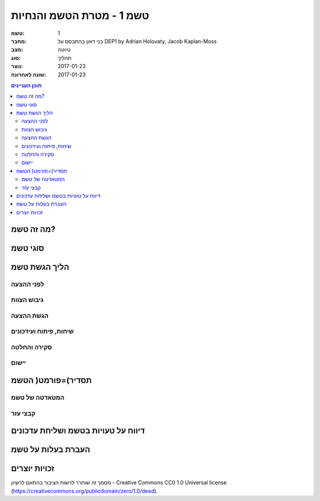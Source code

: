 =========================
טשמ 1 - מטרת הטשמ והנחיות
=========================

:טשמ: 1
:מחבר: בני דאון בהתבסס על DEP1 by Adrian Holovaty, Jacob Kaplan-Moss
:מצב: טיוטה
:סוג: תהליך 
:נוצר: 2017-01-23
:שונה לאחרונה: 2017-01-23

.. contents:: תוכן העניינים
   :depth: 3
   :local:

מה זה טשמ?
==========

סוגי טשמ
========

הליך הגשת טשמ
=============

לפני ההצעה
----------

גיבוש הצוות
-----------

הגשת ההצעה
----------

שיחות, פיתוח ועידכונים
----------------------

סקירה והחלטה
------------

יישום
-----


תסדיר)=פורמט( הטשמ
==================

המטאדטה של טשמ
--------------

קבצי עזר
--------

דיווח על טעויות בטשמ ושליחת עדכונים
===================================

העברת בעלות על טשמ
==================

זכויות יוצרים
=============

מסמך זה שוחרר לרשות הציבור בהתאם לרשיון - Creative Commons
CC0 1.0 Universal license (https://creativecommons.org/publicdomain/zero/1.0/deed).
